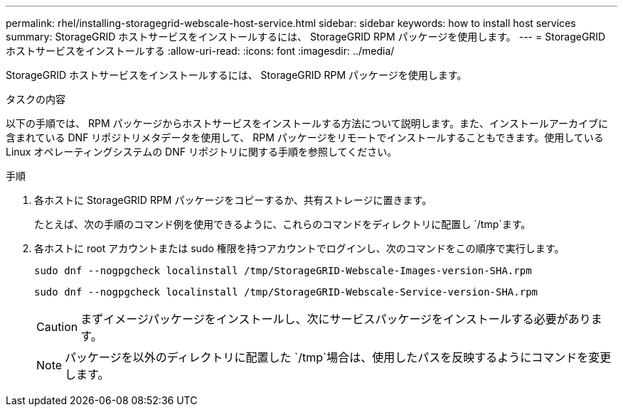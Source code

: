 ---
permalink: rhel/installing-storagegrid-webscale-host-service.html 
sidebar: sidebar 
keywords: how to install host services 
summary: StorageGRID ホストサービスをインストールするには、 StorageGRID RPM パッケージを使用します。 
---
= StorageGRID ホストサービスをインストールする
:allow-uri-read: 
:icons: font
:imagesdir: ../media/


[role="lead"]
StorageGRID ホストサービスをインストールするには、 StorageGRID RPM パッケージを使用します。

.タスクの内容
以下の手順では、 RPM パッケージからホストサービスをインストールする方法について説明します。また、インストールアーカイブに含まれている DNF リポジトリメタデータを使用して、 RPM パッケージをリモートでインストールすることもできます。使用している Linux オペレーティングシステムの DNF リポジトリに関する手順を参照してください。

.手順
. 各ホストに StorageGRID RPM パッケージをコピーするか、共有ストレージに置きます。
+
たとえば、次の手順のコマンド例を使用できるように、これらのコマンドをディレクトリに配置し `/tmp`ます。

. 各ホストに root アカウントまたは sudo 権限を持つアカウントでログインし、次のコマンドをこの順序で実行します。
+
[listing]
----
sudo dnf --nogpgcheck localinstall /tmp/StorageGRID-Webscale-Images-version-SHA.rpm
----
+
[listing]
----
sudo dnf --nogpgcheck localinstall /tmp/StorageGRID-Webscale-Service-version-SHA.rpm
----
+

CAUTION: まずイメージパッケージをインストールし、次にサービスパッケージをインストールする必要があります。

+

NOTE: パッケージを以外のディレクトリに配置した `/tmp`場合は、使用したパスを反映するようにコマンドを変更します。


